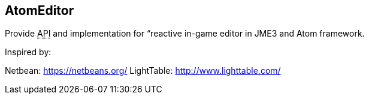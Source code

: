 

== AtomEditor

Provide +++<abbr title="Application Programming Interface">API</abbr>+++ and implementation for “reactive in-game editor in JME3 and Atom framework. 


Inspired by: 


Netbean: link:https://netbeans.org/[https://netbeans.org/]
LightTable: link:http://www.lighttable.com/[http://www.lighttable.com/]

